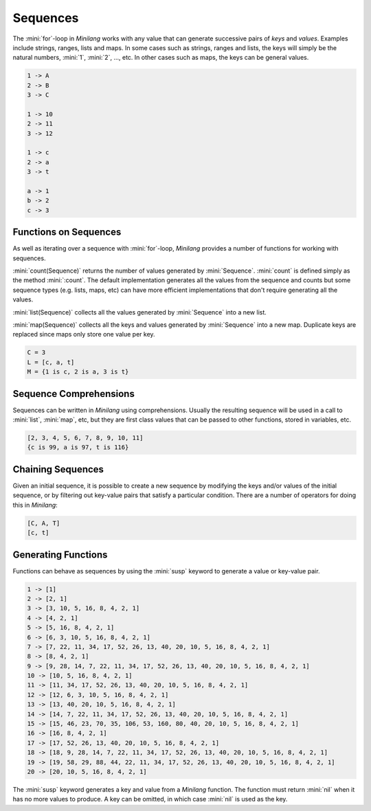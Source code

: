 Sequences
=========

The :mini:`for`-loop in *Minilang* works with any value that can generate successive pairs of *keys* and *values*. Examples include strings, ranges, lists and maps. In some cases such as strings, ranges and lists, the keys will simply be the natural numbers, :mini:`1`, :mini:`2`, ..., etc. In other cases such as maps, the keys can be general values.

.. code-block:: mini
   :linenos:

   for K, V in ["A", "B", "C"] do
      print('{K} -> {V}\n')
   end

   for K, V in 10 .. 12 do
      print('{K} -> {V}\n')
   end

   for K, V in "cat" do
      print('{K} -> {V}\n')
   end

   for K, V in {"a" is 1, "b" is 2, "c" is 3} do
      print('{K} -> {V}\n')
   end

.. code-block:: console

   1 -> A
   2 -> B
   3 -> C

   1 -> 10
   2 -> 11
   3 -> 12

   1 -> c
   2 -> a
   3 -> t

   a -> 1
   b -> 2
   c -> 3

Functions on Sequences
----------------------

As well as iterating over a sequence with :mini:`for`-loop, *Minilang* provides a number of functions for working with sequences.

:mini:`count(Sequence)` returns the number of values generated by :mini:`Sequence`. :mini:`count` is defined simply as the method :mini:`:count`. The default implementation generates all the values from the sequence and counts but some sequence types (e.g. lists, maps, etc) can have more efficient implementations that don't require generating all the values.

:mini:`list(Sequence)` collects all the values generated by :mini:`Sequence` into a new list.

:mini:`map(Sequence)` collects all the keys and values generated by :mini:`Sequence` into a new map. Duplicate keys are replaced since maps only store one value per key.

.. code-block:: mini
   :linenos:

   let C := count("cat")
   let L := list("cat")
   let M := map("cat")

   print('C = {C}\n')
   print('L = {L}\n')
   print('M = {M}\n')

.. code-block:: console

   C = 3
   L = [c, a, t]
   M = {1 is c, 2 is a, 3 is t}

Sequence Comprehensions
-----------------------

Sequences can be written in *Minilang* using comprehensions. Usually the resulting sequence will be used in a call to :mini:`list`, :mini:`map`, etc, but they are first class values that can be passed to other functions, stored in variables, etc.

.. parser-rule-diagram:: expression ( 'to' expression )? ( 'for' identifier ( ',' identifier )* 'in' expression | 'if' expression | 'with' identifier ':=' expression )+

.. code-block:: mini
   :linenos:

   list(X + 1 for X in 1 .. 10)
   map(X to X:code for X in "cat")

.. code-block:: console

   [2, 3, 4, 5, 6, 7, 8, 9, 10, 11]
   {c is 99, a is 97, t is 116}

Chaining Sequences
------------------

Given an initial sequence, it is possible to create a new sequence by modifying the keys and/or values of the initial sequence, or by filtering out key-value pairs that satisfy a particular condition. There are a number of operators for doing this in *Minilang*:

.. code-block:: mini
   :linenos:

   list("cat" -> :upper)
   
   fun is_consonant(L) not {"a", "e", "i", "o", "u"}[L:lower]
   
   list("cat" ->? is_consonant)

.. code-block:: console

   [C, A, T]
   [c, t]

Generating Functions
--------------------

Functions can behave as sequences by using the :mini:`susp` keyword to generate a value or key-value pair.

.. code-block:: mini
   :linenos:

   fun test(var N) do
      loop
         susp N
         if N = 1 then
            ret nil
         elseif 2 | N then
            N := old / 2
         else
            N := 3 * old + 1
         end
      end
   end

   for N in 1 .. 20 do
      print('{N} -> {list(test(N))}\n')
   end

.. code-block:: console

   1 -> [1]
   2 -> [2, 1]
   3 -> [3, 10, 5, 16, 8, 4, 2, 1]
   4 -> [4, 2, 1]
   5 -> [5, 16, 8, 4, 2, 1]
   6 -> [6, 3, 10, 5, 16, 8, 4, 2, 1]
   7 -> [7, 22, 11, 34, 17, 52, 26, 13, 40, 20, 10, 5, 16, 8, 4, 2, 1]
   8 -> [8, 4, 2, 1]
   9 -> [9, 28, 14, 7, 22, 11, 34, 17, 52, 26, 13, 40, 20, 10, 5, 16, 8, 4, 2, 1]
   10 -> [10, 5, 16, 8, 4, 2, 1]
   11 -> [11, 34, 17, 52, 26, 13, 40, 20, 10, 5, 16, 8, 4, 2, 1]
   12 -> [12, 6, 3, 10, 5, 16, 8, 4, 2, 1]
   13 -> [13, 40, 20, 10, 5, 16, 8, 4, 2, 1]
   14 -> [14, 7, 22, 11, 34, 17, 52, 26, 13, 40, 20, 10, 5, 16, 8, 4, 2, 1]
   15 -> [15, 46, 23, 70, 35, 106, 53, 160, 80, 40, 20, 10, 5, 16, 8, 4, 2, 1]
   16 -> [16, 8, 4, 2, 1]
   17 -> [17, 52, 26, 13, 40, 20, 10, 5, 16, 8, 4, 2, 1]
   18 -> [18, 9, 28, 14, 7, 22, 11, 34, 17, 52, 26, 13, 40, 20, 10, 5, 16, 8, 4, 2, 1]
   19 -> [19, 58, 29, 88, 44, 22, 11, 34, 17, 52, 26, 13, 40, 20, 10, 5, 16, 8, 4, 2, 1]
   20 -> [20, 10, 5, 16, 8, 4, 2, 1]

The :mini:`susp` keyword generates a key and value from a *Minilang* function. The function must return :mini:`nil` when it has no more values to produce. A key can be omitted, in which case :mini:`nil` is used as the key.

